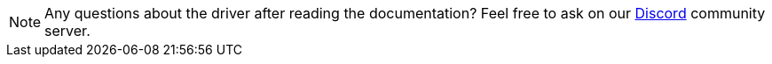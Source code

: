 // tag::questions[]
[NOTE]
====
Any questions about the driver after reading the documentation?
Feel free to ask on our
https://typedb.com/discord[Discord,window=_blank] community server.
====
// end::questions[]